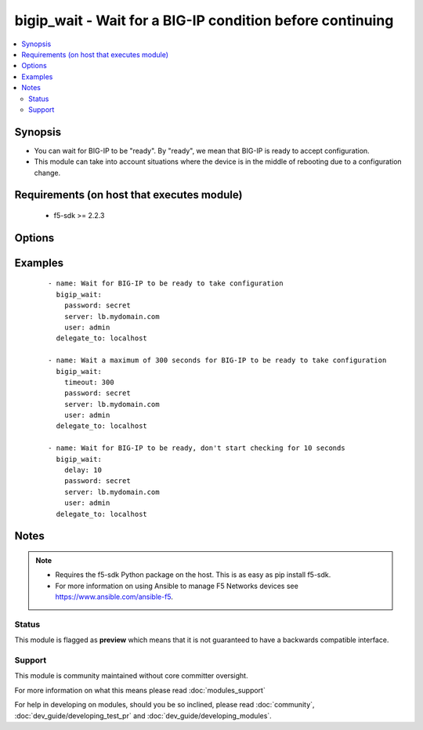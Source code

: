 .. _bigip_wait:


bigip_wait - Wait for a BIG-IP condition before continuing
++++++++++++++++++++++++++++++++++++++++++++++++++++++++++

.. versionadded:: 2.5


.. contents::
   :local:
   :depth: 2


Synopsis
--------

* You can wait for BIG-IP to be "ready". By "ready", we mean that BIG-IP is ready to accept configuration.
* This module can take into account situations where the device is in the middle of rebooting due to a configuration change.


Requirements (on host that executes module)
-------------------------------------------

  * f5-sdk >= 2.2.3


Options
-------

.. raw:: html

    <table border=1 cellpadding=4>
    <tr>
    <th class="head">parameter</th>
    <th class="head">required</th>
    <th class="head">default</th>
    <th class="head">choices</th>
    <th class="head">comments</th>
    </tr>
                <tr><td>delay<br/><div style="font-size: small;"></div></td>
    <td>no</td>
    <td></td>
        <td></td>
        <td><div>Number of seconds to wait before starting to poll.</div>        </td></tr>
                <tr><td>msg<br/><div style="font-size: small;"></div></td>
    <td>no</td>
    <td></td>
        <td></td>
        <td><div>This overrides the normal error message from a failure to meet the required conditions.</div>        </td></tr>
                <tr><td>password<br/><div style="font-size: small;"></div></td>
    <td>yes</td>
    <td></td>
        <td></td>
        <td><div>The password for the user account used to connect to the BIG-IP. This option can be omitted if the environment variable <code>F5_PASSWORD</code> is set.</div>        </td></tr>
                <tr><td>server<br/><div style="font-size: small;"></div></td>
    <td>yes</td>
    <td></td>
        <td></td>
        <td><div>The BIG-IP host. This option can be omitted if the environment variable <code>F5_SERVER</code> is set.</div>        </td></tr>
                <tr><td>server_port<br/><div style="font-size: small;"> (added in 2.2)</div></td>
    <td>no</td>
    <td>443</td>
        <td></td>
        <td><div>The BIG-IP server port. This option can be omitted if the environment variable <code>F5_SERVER_PORT</code> is set.</div>        </td></tr>
                <tr><td>sleep<br/><div style="font-size: small;"></div></td>
    <td>no</td>
    <td>1</td>
        <td></td>
        <td><div>Number of seconds to sleep between checks, before 2.3 this was hardcoded to 1 second.</div>        </td></tr>
                <tr><td>timeout<br/><div style="font-size: small;"></div></td>
    <td>no</td>
    <td>7200</td>
        <td></td>
        <td><div>Maximum number of seconds to wait for.</div><div>When used without other conditions it is equivalent of just sleeping.</div><div>The default timeout is deliberately set to 2 hours because no individual REST API.</div>        </td></tr>
                <tr><td>user<br/><div style="font-size: small;"></div></td>
    <td>yes</td>
    <td></td>
        <td></td>
        <td><div>The username to connect to the BIG-IP with. This user must have administrative privileges on the device. This option can be omitted if the environment variable <code>F5_USER</code> is set.</div>        </td></tr>
                <tr><td>validate_certs<br/><div style="font-size: small;"> (added in 2.0)</div></td>
    <td>no</td>
    <td>True</td>
        <td><ul><li>True</li><li>False</li></ul></td>
        <td><div>If <code>no</code>, SSL certificates will not be validated. This should only be used on personally controlled sites using self-signed certificates. This option can be omitted if the environment variable <code>F5_VALIDATE_CERTS</code> is set.</div>        </td></tr>
        </table>
    </br>



Examples
--------

 ::

    
    - name: Wait for BIG-IP to be ready to take configuration
      bigip_wait:
        password: secret
        server: lb.mydomain.com
        user: admin
      delegate_to: localhost
    
    - name: Wait a maximum of 300 seconds for BIG-IP to be ready to take configuration
      bigip_wait:
        timeout: 300
        password: secret
        server: lb.mydomain.com
        user: admin
      delegate_to: localhost
    
    - name: Wait for BIG-IP to be ready, don't start checking for 10 seconds
      bigip_wait:
        delay: 10
        password: secret
        server: lb.mydomain.com
        user: admin
      delegate_to: localhost


Notes
-----

.. note::
    - Requires the f5-sdk Python package on the host. This is as easy as pip install f5-sdk.
    - For more information on using Ansible to manage F5 Networks devices see https://www.ansible.com/ansible-f5.



Status
~~~~~~

This module is flagged as **preview** which means that it is not guaranteed to have a backwards compatible interface.


Support
~~~~~~~

This module is community maintained without core committer oversight.

For more information on what this means please read :doc:`modules_support`


For help in developing on modules, should you be so inclined, please read :doc:`community`, :doc:`dev_guide/developing_test_pr` and :doc:`dev_guide/developing_modules`.